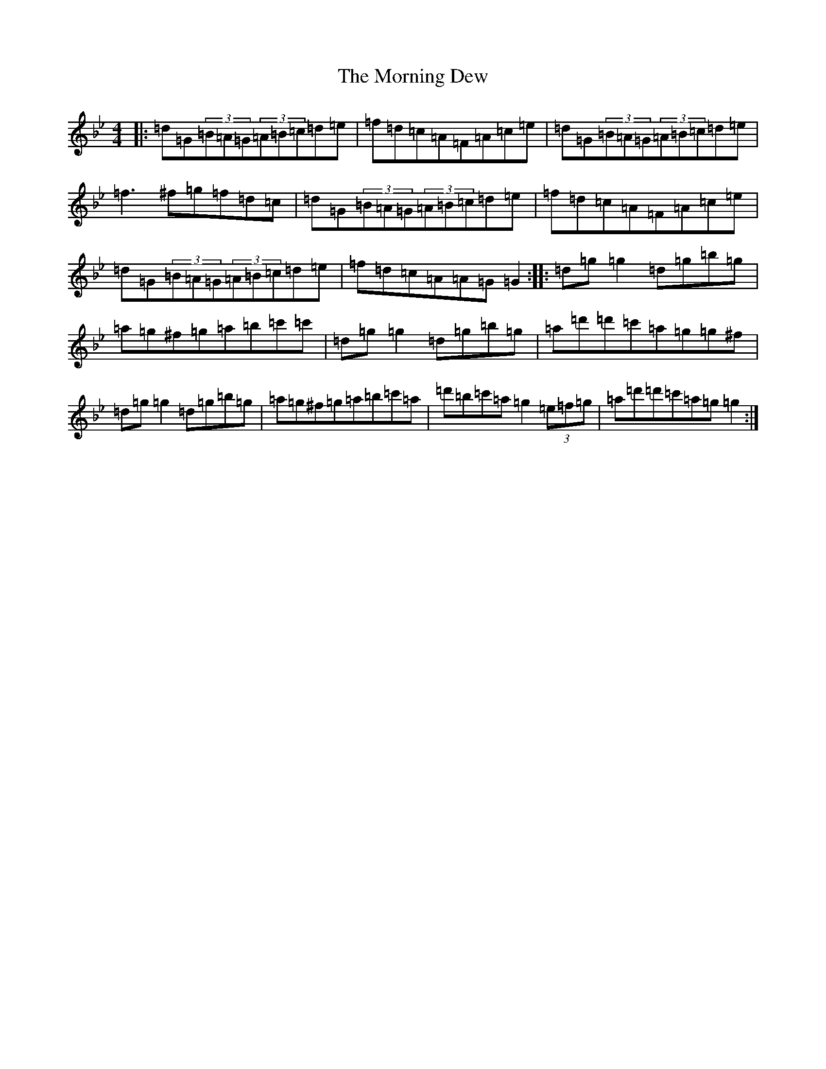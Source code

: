 X: 15390
T: Morning Dew, The
S: https://thesession.org/tunes/69#setting69
Z: E Dorian
R: reel
M: 4/4
L: 1/8
K: C Dorian
|:=d=G(3=B=A=G(3=A=B=c=d=e|=f=d=c=A=F=A=c=e|=d=G(3=B=A=G(3=A=B=c=d=e|=f3^f=g=f=d=c|=d=G(3=B=A=G(3=A=B=c=d=e|=f=d=c=A=F=A=c=e|=d=G(3=B=A=G(3=A=B=c=d=e|=f=d=c=A=A=G=G2:||:=d=g=g2=d=g=b=g|=a=g^f=g=a=b=c'=c'|=d=g=g2=d=g=b=g|=a=d'=d'=c'=a=g=g^f|=d=g=g2=d=g=b=g|=a=g^f=g=a=b=c'=a|=d'=b=c'=a=g2(3=e=f=g|=a=d'=d'=c'=a=g=g2:|